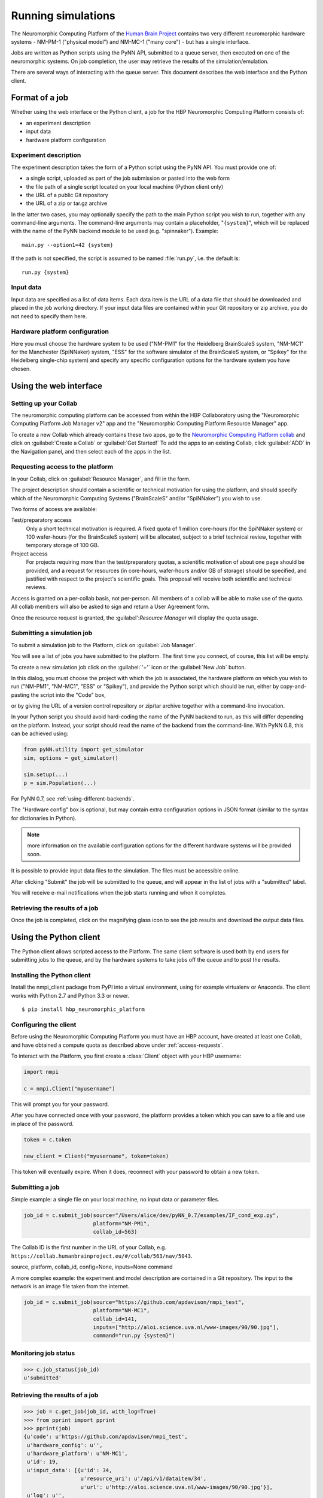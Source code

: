 ===================
Running simulations
===================

The Neuromorphic Computing Platform of the `Human Brain Project`_ contains two very different neuromorphic hardware
systems - NM-PM-1 ("physical model") and NM-MC-1 ("many core") - but has a single interface.

Jobs are written as Python scripts using the PyNN API, submitted to a queue server, then executed on one of the
neuromorphic systems. On job completion, the user may retrieve the results of the simulation/emulation.

There are several ways of interacting with the queue server. This document describes the web interface and the Python
client.

Format of a job
===============

Whether using the web interface or the Python client, a job for the HBP Neuromorphic Computing
Platform consists of:

* an experiment description
* input data
* hardware platform configuration

Experiment description
----------------------

The experiment description takes the form of a Python script using the PyNN API. You must provide one of:

* a single script, uploaded as part of the job submission or pasted into the web form
* the file path of a single script located on your local machine (Python client only)
* the URL of a public Git repository
* the URL of a zip or tar.gz archive

In the latter two cases, you may optionally specify the path to the main Python script you wish
to run, together with any command-line arguments. The command-line arguments may contain a
placeholder, "``{system}``", which will be replaced with the name of the PyNN backend module
to be used (e.g. "spinnaker"). Example::

    main.py --option1=42 {system}

If the path is not specified, the script is assumed to be named :file:`run.py`,
i.e. the default is::

    run.py {system}

Input data
----------

Input data are specified as a list of data items. Each data item is the URL of a data file that should be downloaded
and placed in the job working directory. If your input data files are contained within your Git repository or zip
archive, you do not need to specify them here.

Hardware platform configuration
-------------------------------

Here you must choose the hardware system to be used ("NM-PM1" for the Heidelberg BrainScaleS system,
"NM-MC1" for the Manchester (SpiNNaker) system, "ESS" for the software simulator of the BrainScaleS system,
or "Spikey" for the Heidelberg single-chip system) and specify any
specific configuration options for the hardware system you have chosen.

.. todo:: list configuration options for the different systems


.. _using-the-web-interface:

Using the web interface
=======================

Setting up your Collab
----------------------

The neuromorphic computing platform can be accessed from within the HBP Collaboratory using the
"Neuromorphic Computing Platform Job Manager v2" app and the "Neuromorphic Computing Platform Resource Manager" app.

To create a new Collab which already contains these two apps,
go to the `Neuromorphic Computing Platform collab`_ and click on :guilabel:`Create a Collab` or
:guilabel:`Get Started!` To add the apps to an existing Collab, click :guilabel:`ADD` in the
Navigation panel, and then select each of the apps in the list.


.. _access-requests:

Requesting access to the platform
---------------------------------

In your Collab, click on :guilabel:`Resource Manager`, and fill in the form.

.. image:: images/resource_request_form.png
   :width: 70%
   :align: center

The project description should contain a scientific or technical motivation for using the platform,
and should specify which of the Neuromorphic Computing Systems ("BrainScaleS" and/or "SpiNNaker")
you wish to use.

Two forms of access are available:

Test/preparatory access
   Only a short technical motivation is required. A fixed quota of 1 million core-hours
   (for the SpiNNaker system) or 100 wafer-hours (for the BrainScaleS system) will be allocated,
   subject to a brief technical review, together with temporary storage of 100 GB.
Project access
   For projects requiring more than the test/preparatory quotas, a scientific motivation of about
   one page should be provided, and a request for resources (in core-hours, wafer-hours
   and/or GB of storage) should be specified, and justified with respect to the project's
   scientific goals. This proposal will receive both scientific and technical reviews.

Access is granted on a per-collab basis, not per-person. All members of a collab will be able to make use of the quota.
All collab members will also be asked to sign and return a User Agreement form.

Once the resource request is granted, the :guilabel':`Resource Manager` will display the
quota usage.

.. todo:: include screenshot of quota usage page.


Submitting a simulation job
---------------------------

To submit a simulation job to the Platform, click on :guilabel:`Job Manager`.

You will see a list of jobs you have submitted to the platform.
The first time you connect, of course, this list will be empty.

To create a new simulation job click on the :guilabel:`'+'` icon or the :guilabel:`New Job` button.

In this dialog, you must choose the project with which the job is associated, the hardware
platform on which you wish to run ("NM-PM1", "NM-MC1", "ESS" or "Spikey"), and provide the Python script which
should be run, either by copy-and-pasting the script into the "Code" box,

.. image:: images/create_job.png
   :width: 70%
   :align: center

or by giving the URL of a version control repository or zip/tar archive together with a command-line
invocation.

.. image:: images/create_job_git.png
   :width: 70%
   :align: center

In your Python script you should avoid hard-coding the name of the PyNN backend to run, as
this will differ depending on the platform. Instead, your script should read the name of the
backend from the command-line. With PyNN 0.8, this can be achieved using:

.. code-block:: python

    from pyNN.utility import get_simulator
    sim, options = get_simulator()

    sim.setup(...)
    p = sim.Population(...)

For PyNN 0.7, see :ref:`using-different-backends`.

The "Hardware config" box is optional, but may contain extra configuration options in JSON
format (similar to the syntax for dictionaries in Python).

.. note:: more information on the available configuration options for the different hardware
          systems will be provided soon.

It is possible to provide input data files to the simulation. The files must be accessible
online.


After clicking "Submit" the job will be submitted to the queue, and will appear in the list of
jobs with a "submitted" label.

.. image:: images/job_list.png
   :width: 100%
   :align: center

You will receive e-mail notifications when the job starts running and when it completes.

Retrieving the results of a job
-------------------------------

Once the job is completed, click on the magnifying glass icon to see the job results and
download the output data files.

.. image:: images/job_results.png
   :width: 100%
   :align: center

Using the Python client
=======================

The Python client allows scripted access to the Platform. The same client software is used both by end users for
submitting jobs to the queue, and by the hardware systems to take jobs off the queue and to post the results.


Installing the Python client
----------------------------

Install the nmpi_client package from PyPI into a virtual environment, using for example
virtualenv or Anaconda. The client works with Python 2.7 and Python 3.3 or newer.

::

  $ pip install hbp_neuromorphic_platform


Configuring the client
----------------------

Before using the Neuromorphic Computing Platform you must have an HBP account, have created at
least one Collab, and have obtained a compute quota as described above under :ref:`access-requests`.

To interact with the Platform, you first create a :class:`Client` object with your HBP username:

.. code-block:: python

    import nmpi

    c = nmpi.Client("myusername")

This will prompt you for your password.

After you have connected once with your password, the platform provides a token which you
can save to a file and use in place of the password.

.. code-block:: python

    token = c.token

    new_client = Client("myusername", token=token)

This token will eventually expire. When it does, reconnect with your password to obtain a new token.


Submitting a job
----------------

Simple example: a single file on your local machine, no input data or parameter files.

.. code-block:: python

    job_id = c.submit_job(source="/Users/alice/dev/pyNN_0.7/examples/IF_cond_exp.py",
                          platform="NM-PM1",
                          collab_id=563)

The Collab ID is the first number in the URL of your Collab, e.g. ``https://collab.humanbrainproject.eu/#/collab/563/nav/5043``.

source, platform, collab_id, config=None, inputs=None command

A more complex example: the experiment and model description are contained in a Git repository. The input to the
network is an image file taken from the internet.

.. code-block:: python

    job_id = c.submit_job(source="https://github.com/apdavison/nmpi_test",
                          platform="NM-MC1",
                          collab_id=141,
                          inputs=["http://aloi.science.uva.nl/www-images/90/90.jpg"],
                          command="run.py {system}")


Monitoring job status
---------------------

.. code-block:: python

    >>> c.job_status(job_id)
    u'submitted'


Retrieving the results of a job
-------------------------------

.. code-block:: python

    >>> job = c.get_job(job_id, with_log=True)
    >>> from pprint import pprint
    >>> pprint(job)
    {u'code': u'https://github.com/apdavison/nmpi_test',
     u'hardware_config': u'',
     u'hardware_platform': u'NM-MC1',
     u'id': 19,
     u'input_data': [{u'id': 34,
                      u'resource_uri': u'/api/v1/dataitem/34',
                      u'url': u'http://aloi.science.uva.nl/www-images/90/90.jpg'}],
     u'log': u'',
     u'output_data': [{u'id': 35,
                      u'resource_uri': u'/api/v1/dataitem/35',
                      u'url': u'http://example.com/my_output_data.h5'}],
     u'collab_id': 141,
     u'resource_uri': u'/api/v1/queue/19',
     u'status': u'finished',
     u'timestamp_completion': u'2014-08-13T21:02:37.541732',
     u'timestamp_submission': u'2014-08-13T19:40:43.964541',
     u'user': u'myusername'}


To download the data files generated by your simulation:

.. code-block:: python

    filenames = download_data_url(self, job, local_dir=".")


.. _`Human Brain Project`: http://www.humanbrainproject.eu
.. _`HBP Collaboration Server`: https://collaboration.humanbrainproject.eu
.. _`Neuromorphic Computing Platform collab`: https://collab.humanbrainproject.eu/#/collab/51/nav/244

